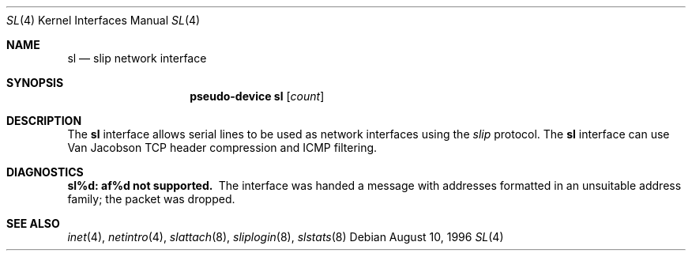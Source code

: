 .\"	$OpenBSD: src/share/man/man4/sl.4,v 1.5 2000/12/21 21:01:19 aaron Exp $
.\"	$NetBSD: sl.4,v 1.1 1996/08/10 21:26:14 explorer Exp $
.\"
.\" Copyright (c) 1983, 1991, 1993
.\"	The Regents of the University of California.  All rights reserved.
.\"
.\" Redistribution and use in source and binary forms, with or without
.\" modification, are permitted provided that the following conditions
.\" are met:
.\" 1. Redistributions of source code must retain the above copyright
.\"    notice, this list of conditions and the following disclaimer.
.\" 2. Redistributions in binary form must reproduce the above copyright
.\"    notice, this list of conditions and the following disclaimer in the
.\"    documentation and/or other materials provided with the distribution.
.\" 3. All advertising materials mentioning features or use of this software
.\"    must display the following acknowledgement:
.\"	This product includes software developed by the University of
.\"	California, Berkeley and its contributors.
.\" 4. Neither the name of the University nor the names of its contributors
.\"    may be used to endorse or promote products derived from this software
.\"    without specific prior written permission.
.\"
.\" THIS SOFTWARE IS PROVIDED BY THE REGENTS AND CONTRIBUTORS ``AS IS'' AND
.\" ANY EXPRESS OR IMPLIED WARRANTIES, INCLUDING, BUT NOT LIMITED TO, THE
.\" IMPLIED WARRANTIES OF MERCHANTABILITY AND FITNESS FOR A PARTICULAR PURPOSE
.\" ARE DISCLAIMED.  IN NO EVENT SHALL THE REGENTS OR CONTRIBUTORS BE LIABLE
.\" FOR ANY DIRECT, INDIRECT, INCIDENTAL, SPECIAL, EXEMPLARY, OR CONSEQUENTIAL
.\" DAMAGES (INCLUDING, BUT NOT LIMITED TO, PROCUREMENT OF SUBSTITUTE GOODS
.\" OR SERVICES; LOSS OF USE, DATA, OR PROFITS; OR BUSINESS INTERRUPTION)
.\" HOWEVER CAUSED AND ON ANY THEORY OF LIABILITY, WHETHER IN CONTRACT, STRICT
.\" LIABILITY, OR TORT (INCLUDING NEGLIGENCE OR OTHERWISE) ARISING IN ANY WAY
.\" OUT OF THE USE OF THIS SOFTWARE, EVEN IF ADVISED OF THE POSSIBILITY OF
.\" SUCH DAMAGE.
.\"
.\"     From:	@(#)lo.4	8.1 (Berkeley) 6/5/93
.\"
.Dd August 10, 1996
.Dt SL 4
.Os
.Sh NAME
.Nm sl
.Nd slip network interface
.Sh SYNOPSIS
.Nm pseudo-device sl
.Op Ar count
.Sh DESCRIPTION
The
.Nm sl
interface allows serial lines to be used as network interfaces using the
.Em slip
protocol.  The
.Nm sl
interface can use Van Jacobson TCP header compression and ICMP filtering.
.Sh DIAGNOSTICS
.Bl -diag
.It sl%d: af%d not supported.
The interface was handed
a message with addresses formatted in an unsuitable address
family; the packet was dropped.
.El
.Sh SEE ALSO
.Xr inet 4 ,
.Xr netintro 4 ,
.Xr slattach 8 ,
.Xr sliplogin 8 ,
.Xr slstats 8
